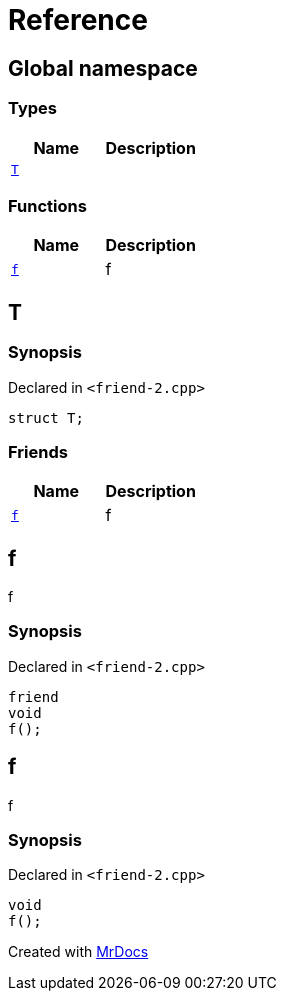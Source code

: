 = Reference
:mrdocs:


[#index]
== Global namespace

===  Types
[cols=2]
|===
| Name | Description 

| xref:#T[`T`] 
| 
    
|===
=== Functions
[cols=2]
|===
| Name | Description 

| xref:#f[`f`] 
| 
f

    
|===



[#T]
== T



=== Synopsis

Declared in `<friend-2.cpp>`

[source,cpp,subs="verbatim,macros,-callouts"]
----
struct T;
----

===  Friends
[cols=2]
|===
| Name | Description 

| xref:#T-08friend[`f`] 
| 
f

    
|===





[#T-08friend]
== f


f


=== Synopsis

Declared in `<friend-2.cpp>`

[source,cpp,subs="verbatim,macros,-callouts"]
----
friend
void
f();
----




[#f]
== f


f


=== Synopsis

Declared in `<friend-2.cpp>`

[source,cpp,subs="verbatim,macros,-callouts"]
----
void
f();
----










[.small]#Created with https://www.mrdocs.com[MrDocs]#
